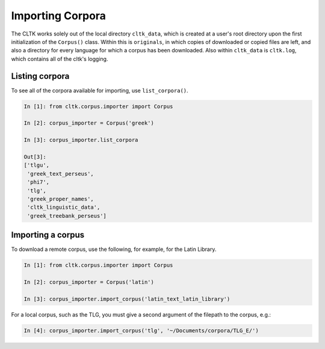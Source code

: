 Importing Corpora
*****************
The CLTK works solely out of the local directory ``cltk_data``, which is created at a user's root directory upon the first initialization of the ``Corpus()`` class. Within this is ``originals``, in which copies of downloaded or copied files are left, and also a directory for every language for which a corpus has been downloaded. Also within ``cltk_data`` is ``cltk.log``, which contains all of the cltk's logging.

Listing corpora
===============
To see all of the corpora available for importing, use ``list_corpora()``.

.. code-block:: python

   In [1]: from cltk.corpus.importer import Corpus

   In [2]: corpus_importer = Corpus('greek')

   In [3]: corpus_importer.list_corpora

   Out[3]:
   ['tlgu',
    'greek_text_perseus',
    'phi7',
    'tlg',
    'greek_proper_names',
    'cltk_linguistic_data',
    'greek_treebank_perseus']

Importing a corpus
==================
To download a remote corpus, use the following, for example, for the Latin Library.

.. code-block:: python

   In [1]: from cltk.corpus.importer import Corpus

   In [2]: corpus_importer = Corpus('latin')

   In [3]: corpus_importer.import_corpus('latin_text_latin_library')

For a local corpus, such as the TLG, you must give a second argument of the filepath to the corpus, e.g.:

.. code-block:: python

   In [4]: corpus_importer.import_corpus('tlg', '~/Documents/corpora/TLG_E/')
